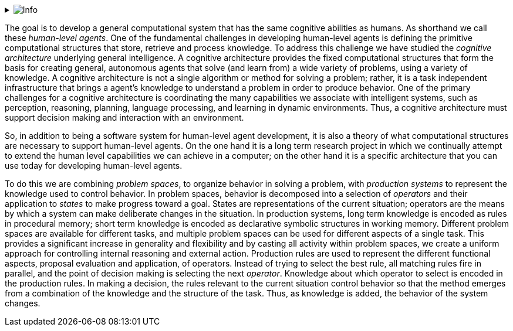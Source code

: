 // Github
ifdef::env-github[]
:tip-caption: :bulb:
:note-caption: :information_source:
:important-caption: :heavy_exclamation_mark:
:caution-caption: :fire:
:warning-caption: :warning:
:relfilesuffix:
endif::[]

// Local
ifndef::env-github[]
:relfilesuffix: .asciidoc
endif::[]

:imagesdir: images

// Start collapsable Help
.image:info.png[Info]
[%collapsible]
====
____
The context section sets the scene for the remainder of the document. The context section should answer questions like:

* What is this software project all about?
* Who is using it? (users, roles, actors, personas, etc)

Its meant for technical and non-technical people, inside and outside the immediate software development team.
____
====

The goal is to develop a general computational system that has the same cognitive abilities as humans. As shorthand we call these _human-level agents_. One of the fundamental challenges in developing human-level agents is defining the primitive computational structures that store, retrieve and process knowledge. To address this challenge we have studied the _cognitive architecture_ underlying general intelligence. A cognitive architecture provides the fixed computational structures that form the basis for creating general, autonomous agents that solve (and learn from) a wide variety of problems, using a variety of knowledge. A cognitive architecture is not a single algorithm or method for solving a problem; rather, it is a task independent infrastructure that brings a agent's knowledge to understand a problem in order to produce behavior. One of the primary challenges for a cognitive architecture is coordinating the many capabilities we associate with intelligent systems, such as perception, reasoning, planning, language processing, and learning in dynamic environments. Thus, a cognitive architecture must support decision making and interaction with an environment.

So, in addition to being a software system for human-level agent development, it is also a theory of what computational structures are necessary to support human-level agents. On the one hand it is a long term research project in which we continually attempt to extend the human level capabilities we can achieve in a computer; on the other hand it is a specific architecture that you can use today for developing human-level agents.

To do this we are combining _problem spaces_, to organize behavior in solving a problem, with _production systems_ to represent the knowledge used to control behavior. In problem spaces, behavior is decomposed into a selection of _operators_ and their application to _states_ to make progress toward a goal. States are representations of the current situation; operators are the means by which a system can make deliberate changes in the situation. In production systems, long term knowledge is encoded as rules in procedural memory; short term knowledge is encoded as declarative symbolic structures in working memory. Different problem spaces are available for different tasks, and multiple problem spaces can be used for different aspects of a single task. This provides a significant increase in generality and flexibility and by casting all activity within problem spaces, we create a uniform approach for controlling internal reasoning and external action. Production rules are used to represent the different functional aspects, proposal evaluation and application, of operators. Instead of trying to select the best rule, all matching rules fire in parallel, and the point of decision making is selecting the next _operator_. Knowledge about which operator to select is encoded in the production rules. In making a decision, the rules relevant to the current situation control behavior so that the method emerges from a combination of the knowledge and the structure of the task. Thus, as knowledge is added, the behavior of the system changes.